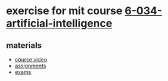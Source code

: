 * exercise for mit course [[http://ocw.mit.edu/courses/electrical-engineering-and-computer-science/6-034-artificial-intelligence-fall-2010/index.htm][6-034-artificial-intelligence]]

** materials

- [[https://www.youtube.com/playlist?list=PLUl4u3cNGP63gFHB6xb-kVBiQHYe_4hSi][course video]]
- [[http://ocw.mit.edu/courses/electrical-engineering-and-computer-science/6-034-artificial-intelligence-fall-2010/assignments/][assignments]]
- [[http://ocw.mit.edu/courses/electrical-engineering-and-computer-science/6-034-artificial-intelligence-fall-2010/exams/][exams]]
